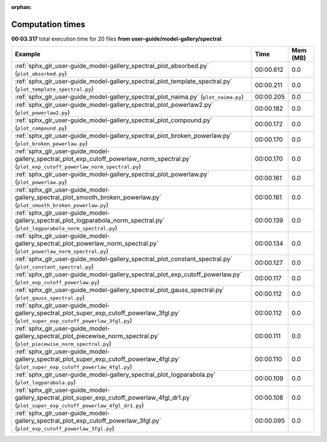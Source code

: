 
:orphan:

.. _sphx_glr_user-guide_model-gallery_spectral_sg_execution_times:


Computation times
=================
**00:03.317** total execution time for 20 files **from user-guide/model-gallery/spectral**:

.. container::

  .. raw:: html

    <style scoped>
    <link href="https://cdnjs.cloudflare.com/ajax/libs/twitter-bootstrap/5.3.0/css/bootstrap.min.css" rel="stylesheet" />
    <link href="https://cdn.datatables.net/1.13.6/css/dataTables.bootstrap5.min.css" rel="stylesheet" />
    </style>
    <script src="https://code.jquery.com/jquery-3.7.0.js"></script>
    <script src="https://cdn.datatables.net/1.13.6/js/jquery.dataTables.min.js"></script>
    <script src="https://cdn.datatables.net/1.13.6/js/dataTables.bootstrap5.min.js"></script>
    <script type="text/javascript" class="init">
    $(document).ready( function () {
        $('table.sg-datatable').DataTable({order: [[1, 'desc']]});
    } );
    </script>

  .. list-table::
   :header-rows: 1
   :class: table table-striped sg-datatable

   * - Example
     - Time
     - Mem (MB)
   * - :ref:`sphx_glr_user-guide_model-gallery_spectral_plot_absorbed.py` (``plot_absorbed.py``)
     - 00:00.612
     - 0.0
   * - :ref:`sphx_glr_user-guide_model-gallery_spectral_plot_template_spectral.py` (``plot_template_spectral.py``)
     - 00:00.211
     - 0.0
   * - :ref:`sphx_glr_user-guide_model-gallery_spectral_plot_naima.py` (``plot_naima.py``)
     - 00:00.205
     - 0.0
   * - :ref:`sphx_glr_user-guide_model-gallery_spectral_plot_powerlaw2.py` (``plot_powerlaw2.py``)
     - 00:00.182
     - 0.0
   * - :ref:`sphx_glr_user-guide_model-gallery_spectral_plot_compound.py` (``plot_compound.py``)
     - 00:00.172
     - 0.0
   * - :ref:`sphx_glr_user-guide_model-gallery_spectral_plot_broken_powerlaw.py` (``plot_broken_powerlaw.py``)
     - 00:00.170
     - 0.0
   * - :ref:`sphx_glr_user-guide_model-gallery_spectral_plot_exp_cutoff_powerlaw_norm_spectral.py` (``plot_exp_cutoff_powerlaw_norm_spectral.py``)
     - 00:00.170
     - 0.0
   * - :ref:`sphx_glr_user-guide_model-gallery_spectral_plot_powerlaw.py` (``plot_powerlaw.py``)
     - 00:00.161
     - 0.0
   * - :ref:`sphx_glr_user-guide_model-gallery_spectral_plot_smooth_broken_powerlaw.py` (``plot_smooth_broken_powerlaw.py``)
     - 00:00.161
     - 0.0
   * - :ref:`sphx_glr_user-guide_model-gallery_spectral_plot_logparabola_norm_spectral.py` (``plot_logparabola_norm_spectral.py``)
     - 00:00.139
     - 0.0
   * - :ref:`sphx_glr_user-guide_model-gallery_spectral_plot_powerlaw_norm_spectral.py` (``plot_powerlaw_norm_spectral.py``)
     - 00:00.134
     - 0.0
   * - :ref:`sphx_glr_user-guide_model-gallery_spectral_plot_constant_spectral.py` (``plot_constant_spectral.py``)
     - 00:00.127
     - 0.0
   * - :ref:`sphx_glr_user-guide_model-gallery_spectral_plot_exp_cutoff_powerlaw.py` (``plot_exp_cutoff_powerlaw.py``)
     - 00:00.117
     - 0.0
   * - :ref:`sphx_glr_user-guide_model-gallery_spectral_plot_gauss_spectral.py` (``plot_gauss_spectral.py``)
     - 00:00.112
     - 0.0
   * - :ref:`sphx_glr_user-guide_model-gallery_spectral_plot_super_exp_cutoff_powerlaw_3fgl.py` (``plot_super_exp_cutoff_powerlaw_3fgl.py``)
     - 00:00.112
     - 0.0
   * - :ref:`sphx_glr_user-guide_model-gallery_spectral_plot_piecewise_norm_spectral.py` (``plot_piecewise_norm_spectral.py``)
     - 00:00.111
     - 0.0
   * - :ref:`sphx_glr_user-guide_model-gallery_spectral_plot_super_exp_cutoff_powerlaw_4fgl.py` (``plot_super_exp_cutoff_powerlaw_4fgl.py``)
     - 00:00.110
     - 0.0
   * - :ref:`sphx_glr_user-guide_model-gallery_spectral_plot_logparabola.py` (``plot_logparabola.py``)
     - 00:00.109
     - 0.0
   * - :ref:`sphx_glr_user-guide_model-gallery_spectral_plot_super_exp_cutoff_powerlaw_4fgl_dr1.py` (``plot_super_exp_cutoff_powerlaw_4fgl_dr1.py``)
     - 00:00.108
     - 0.0
   * - :ref:`sphx_glr_user-guide_model-gallery_spectral_plot_exp_cutoff_powerlaw_3fgl.py` (``plot_exp_cutoff_powerlaw_3fgl.py``)
     - 00:00.095
     - 0.0
